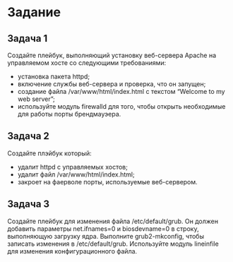 * Задание
** Задача 1
   Создайте плейбук, выполняющий установку веб-сервера Apache на управляемом хосте со следующими требованиями:
   - установка пакета httpd;
   - включение службы веб-сервера и проверка, что он запущен;
   - создание файла /var/www/html/index.html с текстом “Welcome to my web server”;
   - используйте модуль firewalld для того, чтобы открыть необходимые для работы порты брендмауэера.
** Задача 2
   Создайте плэйбук который:
   - удалит httpd с управляемых хостов;
   - удалит файл /var/www/html/index.html;
   - закроет на фаерволе порты, используемые веб-сервером.
** Задача 3
   Создайте плейбук для изменения файла /etc/default/grub. Он должен добавить параметры net.ifnames=0 и biosdevname=0 в строку, выполняющую загрузку ядра. Выполните grub2-mkconfig, чтобы записать изменения в /etc/default/grub. Используйте модуль lineinfile для изменения конфигурационного файла.
